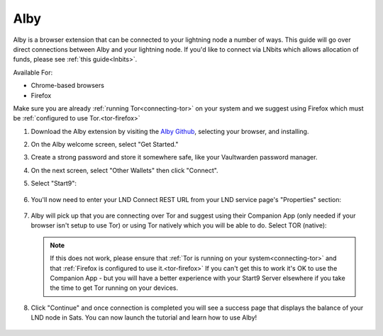 .. _alby-lnd:

====
Alby
====

Alby is a browser extension that can be connected to your lightning node a number of ways. This guide will go over direct connections between Alby and your lightning node. If you'd like to connect via LNbits which allows allocation of funds, please see :ref:`this guide<lnbits>`.

Available For:

- Chrome-based browsers
- Firefox

Make sure you are already :ref:`running Tor<connecting-tor>` on your system and we suggest using Firefox which must be :ref:`configured to use Tor.<tor-firefox>`

#. Download the Alby extension by visiting the `Alby Github <https://github.com/getAlby/lightning-browser-extension#installation>`_, selecting your browser, and installing.
#. On the Alby welcome screen, select "Get Started."
#. Create a strong password and store it somewhere safe, like your Vaultwarden password manager.
#. On the next screen, select "Other Wallets" then click "Connect".

#. Select "Start9":

   .. figure:: /_static/images/lightning/start9-lnd-in-alby.png
      :width: 50%

#. You'll now need to enter your LND Connect REST URL from your LND service page's "Properties" section:

   .. figure:: /_static/images/lightning/lnd-connect-rest-url.png
      :width: 60%

#. Alby will pick up that you are connecting over Tor and suggest using their Companion App (only needed if your browser isn't setup to use Tor) or using Tor natively which you will be able to do. Select TOR (native):

   .. figure:: /_static/images/lightning/alby-tor-native.png
      :width: 60%

   .. note:: If this does not work, please ensure that :ref:`Tor is running on your system<connecting-tor>` and that :ref:`Firefox is configured to use it.<tor-firefox>` If you can't get this to work it's OK to use the Companion App - but you will have a better experience with your Start9 Server elsewhere if you take the time to get Tor running on your devices.

#. Click "Continue" and once connection is completed you will see a success page that displays the balance of your LND node in Sats.  You can now launch the tutorial and learn how to use Alby!

   .. figure:: /_static/images/lightning/alby-success.png
      :width: 60%

